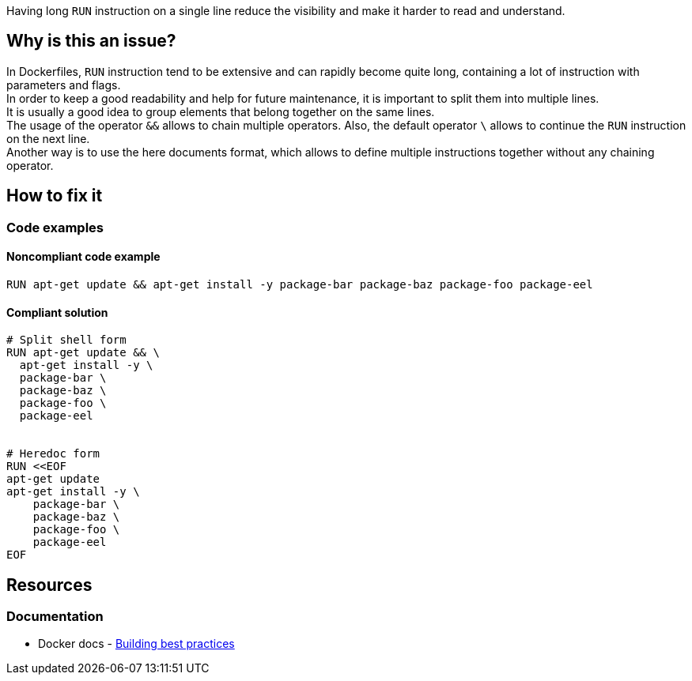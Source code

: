Having long `RUN` instruction on a single line reduce the visibility and make it harder to read and understand.

== Why is this an issue?

In Dockerfiles, `RUN` instruction tend to be extensive and can rapidly become quite long, containing a lot of instruction with parameters and flags. +
In order to keep a good readability and help for future maintenance, it is important to split them into multiple lines. +
It is usually a good idea to group elements that belong together on the same lines. +
The usage of the operator `&&` allows to chain multiple operators. Also, the default operator `\` allows to continue the `RUN` instruction on the next line. +
Another way is to use the here documents format, which allows to define multiple instructions together without any chaining operator.

== How to fix it

=== Code examples

==== Noncompliant code example

[source,docker,diff-id=1,diff-type=noncompliant]
----
RUN apt-get update && apt-get install -y package-bar package-baz package-foo package-eel
----

==== Compliant solution

[source,docker,diff-id=1,diff-type=compliant]
----
# Split shell form
RUN apt-get update && \
  apt-get install -y \
  package-bar \
  package-baz \
  package-foo \
  package-eel


# Heredoc form
RUN <<EOF
apt-get update
apt-get install -y \
    package-bar \
    package-baz \
    package-foo \
    package-eel
EOF
----


ifdef::env-github,rspecator-view[]

'''
== Implementation Specification
(visible only on this page)

=== Message

Split this RUN instruction into multiple lines.

=== Highlighting

Highlight the whole line of the `RUN` instruction that is too long.

=== Parameters

.maxLength
****
_INT_

----
120
----

The maximum number of characters for a single-line RUN instruction, including the RUN keyword itself.
****


'''
== Comments And Links
(visible only on this page)

endif::env-github,rspecator-view[]

== Resources

=== Documentation

* Docker docs - https://docs.docker.com/build/building/best-practices/#run[Building best practices]
